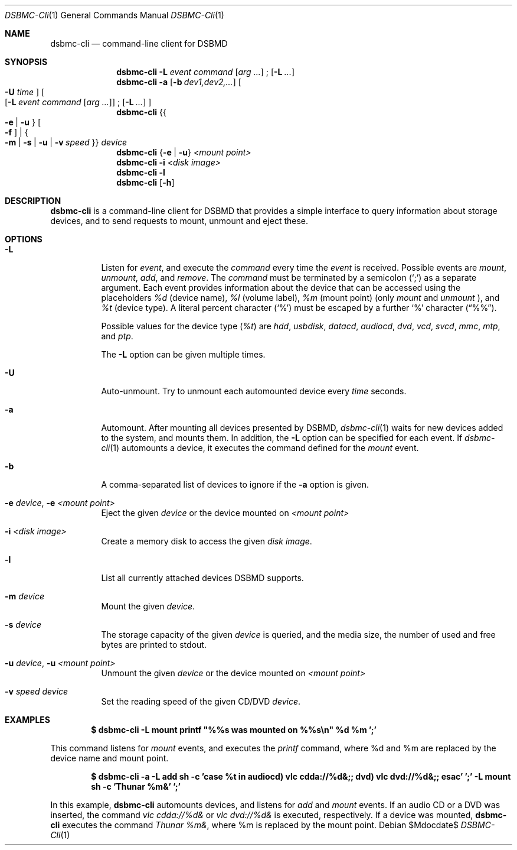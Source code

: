 .Dd $Mdocdate$
.Dt DSBMC-Cli 1
.Os
.Sh NAME
.Nm dsbmc-cli
.Nd command-line client for DSBMD
.Sh SYNOPSIS
.Nm
.Fl L Ar event Ar command
.Op Ar arg ...
\;
.Op Fl L Ar ...
.Nm
.Fl a
.Op Fl b Ar dev1,dev2,...
.Bo
.Fl U Ar time
.Bc
.Bo
.Op Fl L Ar event Ar command Op Ar arg ...
\;
.Op Fl L Ar ...
.Bc
.Nm
.Brq Bro Fl e | u Brc Bo Fl f Bc | Bro Fl m | s | u | v Ar speed Brc
.Ar device
.Nm
.Brq Fl e | u
.Ar "<mount point>"
.Nm
.Fl i
.Ar "<disk image>"
.Nm
.Fl l
.Nm
.Op Fl h
.Sh DESCRIPTION
.Nm
is a command-line client for DSBMD that provides a simple interface
to query information about storage devices, and to send requests to
mount, unmount and eject these.
.Pp
.Sh OPTIONS
.Bl -tag -width indent
.It Fl L
Listen for
.Ar event ,
and execute the
.Ar command
every time the
.Em event
is received. Possible events are
.Em mount ,
.Em unmount ,
.Em add ,
and
.Em remove .
The
.Ar command
must be terminated by a semicolon
.Pq Sq \;
as a separate argument. Each event provides information about the device
that can be accessed using the placeholders
.Em %d
(device name),
.Em %l
(volume label),
.Em %m
(mount point) (only
.Em mount
and
.Em unmount
), and
.Em %t
(device type). A literal percent character
.Pq Sq %
must be escaped by a further
.Sq %
character
.Pq Dq %% .

Possible values for the device type
.Pq Em %t
are
.Em hdd , usbdisk , datacd , audiocd , dvd , vcd ,  svcd ,  mmc , mtp ,
and
.Em ptp .

The
.Fl L
option can be given multiple times.
.It Fl U
Auto-unmount. Try to unmount each automounted device every
.Ar time
seconds.
.It Fl a
Automount. After mounting all devices presented by DSBMD,
.Xr dsbmc-cli 1
waits for new devices added to the system, and mounts them.
In addition, the
.Fl L
option can be specified for each event. If
.Xr dsbmc-cli 1
automounts a device, it executes the command defined for the
.Em mount
event.
.It Fl b
A comma-separated list of devices to ignore if the
.Fl a
option is given.
.It Fl e Ar device , Fl e Ar <mount point>
Eject the given
.Ar device
or the device mounted on
.Ar <mount point>
.It Fl i Ar <disk image>
Create a memory disk to access the given
.Ar disk image .
.It Fl l
List all currently attached devices DSBMD supports.
.It Fl m Ar device
Mount the given
.Ar device .
.It Fl s Ar device
The storage capacity of the given
.Ar device
is queried, and the media size, the number of used and free bytes are
printed to stdout.
.It Fl u Ar device , Fl u Ar <mount point>
Unmount the given
.Ar device
or the device mounted on
.Ar <mount point>
.It Fl v Ar speed Ar device
Set the reading speed of the given CD/DVD
.Ar device .
.Sh EXAMPLES
.Dl $ dsbmc-cli -L mount printf \(dq%%s was mounted on %%s\en\(dq %d %m ';'

This command listens for
.Em mount
events, and executes the
.Em printf
command, where %d and %m are replaced by the device name and mount point.

.Dl $ dsbmc-cli -a -L add sh -c 'case %t in audiocd) vlc cdda://%d&;; dvd) vlc dvd://%d&;; esac' ';' -L mount sh -c 'Thunar %m&' ';'

In this example,
.Nm
automounts devices, and listens for
.Ar add
and
.Ar mount
events. If an audio CD or a DVD was inserted, the command
.Em "vlc cdda://%d&"
or
.Em "vlc dvd://%d&"
is executed, respectively. If a device was mounted,
.Nm
executes the command
.Em "Thunar %m&",
where %m is replaced by the mount point.

